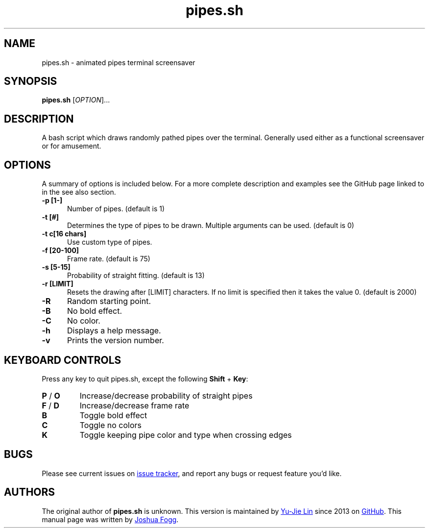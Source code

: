 .\" Manpage for pipes.sh
.\" Report errors or typos to https://github.com/pipeseroni/pipes.sh
.TH pipes.sh 6 "4 May 2015" "1.1.0" "pipes.sh man page"

.SH NAME
pipes.sh \- animated pipes terminal screensaver

.SH SYNOPSIS
.B pipes.sh
[\fIOPTION\fR]...

.SH DESCRIPTION
A bash script which draws randomly pathed pipes over the terminal. Generally used either as a functional screensaver or for amusement.

.SH OPTIONS
A summary of options is included below. For a more complete description and examples see the GitHub page linked to in the see also section.
.TP 5
.B -p [1-]
Number of pipes. (default is 1)
.TP
.B -t [#]
Determines the type of pipes to be drawn. Multiple arguments can be used. (default is 0)
.TP
.B -t c[16 chars]
Use custom type of pipes.
.TP
.B -f [20-100]
Frame rate. (default is 75)
.TP
.B -s [5-15]
Probability of straight fitting. (default is 13)
.TP
.B -r [LIMIT]
Resets the drawing after [LIMIT] characters. If no limit is specified then it takes the value 0. (default is 2000) 
.TP
.B -R
Random starting point.
.TP
.B -B
No bold effect.
.TP
.B -C
No color.
.TP
.B -h
Displays a help message.
.TP
.B -v
Prints the version number.

.SH KEYBOARD CONTROLS
Press any key to quit pipes.sh, except the following \fBShift\fR + \fBKey\fR:
.TP
\fBP\fR / \fBO\fR
Increase/decrease probability of straight pipes
.TP
\fBF\fR / \fBD\fR
Increase/decrease frame rate
.TP
.B B
Toggle bold effect
.TP
.B C
Toggle no colors
.TP
.B K
Toggle keeping pipe color and type when crossing edges

.SH BUGS
Please see current issues on
.UR https\://\:github.com/pipeseroni/pipes.sh/issues
issue tracker
.UE ,
and report any bugs or request feature you'd like.

.SH AUTHORS
The original author of
.B pipes.sh
is unknown.
This version is maintained by
.MT livibetter@\:gmail.com
Yu-Jie Lin
.ME
since 2013 on
.UR https\://\:github.com/pipeseroni/pipes.sh
GitHub
.UE .
This manual page was written by
.MT joshua.h.fogg@\:gmail.com
Joshua Fogg
.ME .
